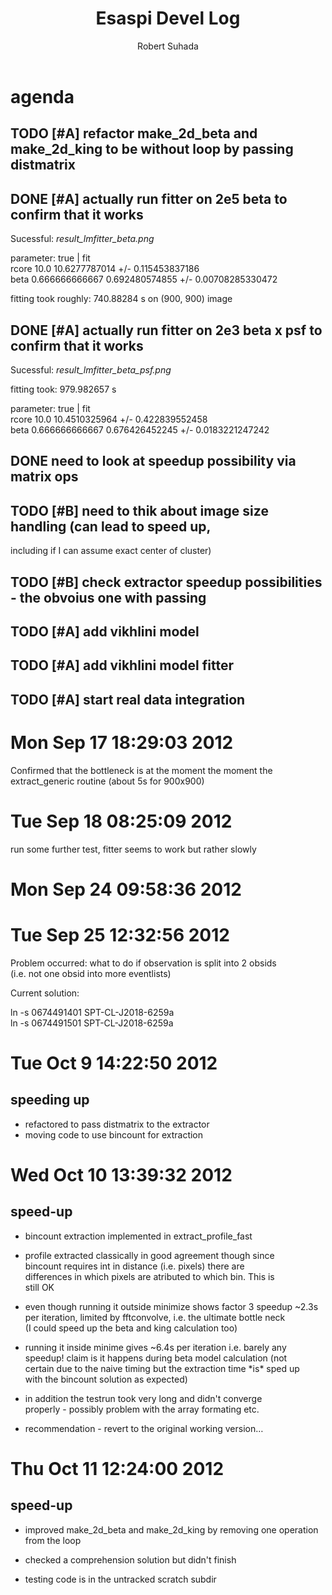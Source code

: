 #+TITLE: Esaspi Devel Log
#+AUTHOR: Robert Suhada
#+STARTUP: showstars
#+STARTUP: contetnt
#+OPTIONS: \n:t
#+OPTIONS: ^:nil
#+OPTIONS: *:nil


* agenda

** TODO [#A] refactor make_2d_beta and make_2d_king to be without loop by passing distmatrix

** DONE [#A] actually run fitter on 2e5 beta to confirm that it works
  CLOSED: [2012-09-17 Mon 19:30]

Sucessful: [[result_lmfitter_beta.png]]

parameter: true | fit
rcore 10.0 10.6277787014 +/- 0.115453837186
beta 0.666666666667 0.692480574855 +/- 0.00708285330472

fitting took roughly:  740.88284  s on (900, 900) image


** DONE [#A] actually run fitter on 2e3 beta x psf to confirm that it works
   CLOSED: [2012-09-18 Tue 08:25]

   Sucessful: [[result_lmfitter_beta_psf.png]]

   fitting took:  979.982657  s

   parameter: true | fit
   rcore 10.0 10.4510325964 +/- 0.422839552458
   beta 0.666666666667 0.676426452245 +/- 0.0183221247242


** DONE need to look at speedup possibility via matrix ops
   CLOSED: [2012-10-10 Wed 11:33]

** TODO [#B] need to thik about image size handling (can lead to speed up,
   including if I can assume exact center of cluster)


** TODO [#B] check extractor speedup possibilities - the obvoius one with passing

** TODO [#A] add vikhlini model

** TODO [#A] add vikhlini model fitter

** TODO [#A] start real data integration

* Mon Sep 17 18:29:03 2012

Confirmed that the bottleneck is at the moment the moment the
extract_generic routine (about 5s for 900x900)

* Tue Sep 18 08:25:09 2012
run some further test, fitter seems to work but rather slowly

* Mon Sep 24 09:58:36 2012

* Tue Sep 25 12:32:56 2012

Problem occurred: what to do if observation is split into 2 obsids
(i.e. not one obsid into more eventlists)

Current solution:

ln -s 0674491401 SPT-CL-J2018-6259a
ln -s 0674491501 SPT-CL-J2018-6259a

* Tue Oct  9 14:22:50 2012

** speeding up

- refactored to pass distmatrix to the extractor
- moving code to use bincount for extraction

* Wed Oct 10 13:39:32 2012
** speed-up
- bincount extraction implemented in extract_profile_fast

- profile extracted classically in good agreement though since
  bincount requires int in distance (i.e. pixels) there are
  differences in which pixels are atributed to which bin. This is
  still OK

- even though running it outside minimize shows factor 3 speedup ~2.3s
  per iteration, limited by fftconvolve, i.e. the ultimate bottle neck
  (I could speed up the beta and king calculation too)

- running it inside minime gives ~6.4s per iteration i.e. barely any
  speedup! claim is it happens during beta model calculation (not
  certain due to the naive timing but the extraction time *is* sped up
  with the bincount solution as expected)

- in addition the testrun took very long and didn't converge
  properly - possibly problem with the array formating etc.

- recommendation - revert to the original working version...


* Thu Oct 11 12:24:00 2012
** speed-up
- improved make_2d_beta and make_2d_king by removing one operation
  from the loop

- checked a comprehension solution but didn't finish

- testing code is in the untracked scratch subdir


